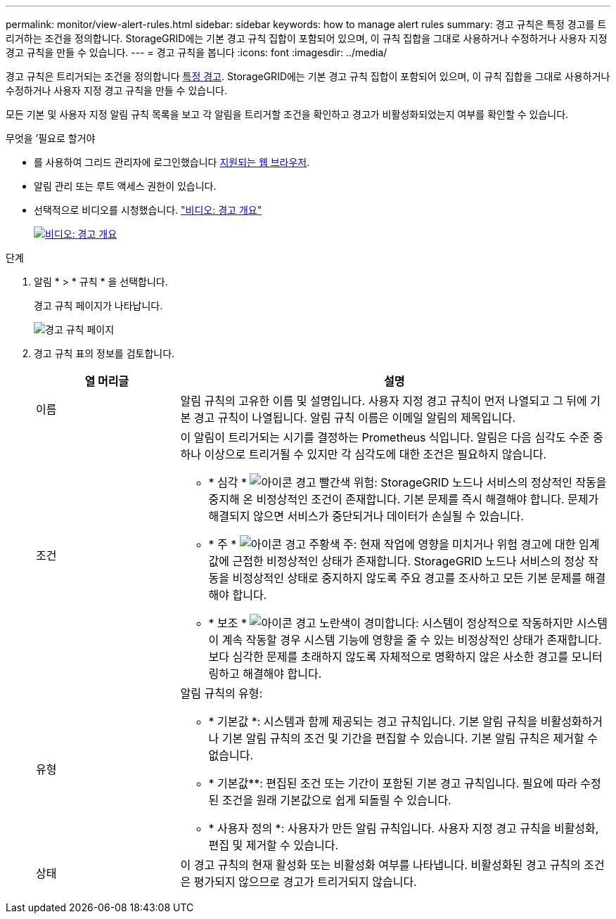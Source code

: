 ---
permalink: monitor/view-alert-rules.html 
sidebar: sidebar 
keywords: how to manage alert rules 
summary: 경고 규칙은 특정 경고를 트리거하는 조건을 정의합니다. StorageGRID에는 기본 경고 규칙 집합이 포함되어 있으며, 이 규칙 집합을 그대로 사용하거나 수정하거나 사용자 지정 경고 규칙을 만들 수 있습니다. 
---
= 경고 규칙을 봅니다
:icons: font
:imagesdir: ../media/


[role="lead"]
경고 규칙은 트리거되는 조건을 정의합니다 xref:alerts-reference.adoc[특정 경고]. StorageGRID에는 기본 경고 규칙 집합이 포함되어 있으며, 이 규칙 집합을 그대로 사용하거나 수정하거나 사용자 지정 경고 규칙을 만들 수 있습니다.

모든 기본 및 사용자 지정 알림 규칙 목록을 보고 각 알림을 트리거할 조건을 확인하고 경고가 비활성화되었는지 여부를 확인할 수 있습니다.

.무엇을 &#8217;필요로 할거야
* 를 사용하여 그리드 관리자에 로그인했습니다 xref:../admin/web-browser-requirements.adoc[지원되는 웹 브라우저].
* 알림 관리 또는 루트 액세스 권한이 있습니다.
* 선택적으로 비디오를 시청했습니다. https://netapp.hosted.panopto.com/Panopto/Pages/Viewer.aspx?id=2680a74f-070c-41c2-bcd3-acc5013c9cdd["비디오: 경고 개요"^]
+
[link=https://netapp.hosted.panopto.com/Panopto/Pages/Viewer.aspx?id=2680a74f-070c-41c2-bcd3-acc5013c9cdd]
image::../media/video-screenshot-alert-overview.png[비디오: 경고 개요]



.단계
. 알림 * > * 규칙 * 을 선택합니다.
+
경고 규칙 페이지가 나타납니다.

+
image::../media/alert_rules_page.png[경고 규칙 페이지]

. 경고 규칙 표의 정보를 검토합니다.
+
[cols="1a,3a"]
|===
| 열 머리글 | 설명 


 a| 
이름
 a| 
알림 규칙의 고유한 이름 및 설명입니다. 사용자 지정 경고 규칙이 먼저 나열되고 그 뒤에 기본 경고 규칙이 나열됩니다. 알림 규칙 이름은 이메일 알림의 제목입니다.



 a| 
조건
 a| 
이 알림이 트리거되는 시기를 결정하는 Prometheus 식입니다. 알림은 다음 심각도 수준 중 하나 이상으로 트리거될 수 있지만 각 심각도에 대한 조건은 필요하지 않습니다.

** * 심각 * image:../media/icon_alert_red_critical.png["아이콘 경고 빨간색 위험"]: StorageGRID 노드나 서비스의 정상적인 작동을 중지해 온 비정상적인 조건이 존재합니다. 기본 문제를 즉시 해결해야 합니다. 문제가 해결되지 않으면 서비스가 중단되거나 데이터가 손실될 수 있습니다.
** * 주 * image:../media/icon_alert_orange_major.png["아이콘 경고 주황색 주"]: 현재 작업에 영향을 미치거나 위험 경고에 대한 임계값에 근접한 비정상적인 상태가 존재합니다. StorageGRID 노드나 서비스의 정상 작동을 비정상적인 상태로 중지하지 않도록 주요 경고를 조사하고 모든 기본 문제를 해결해야 합니다.
** * 보조 * image:../media/icon_alert_yellow_minor.png["아이콘 경고 노란색이 경미합니다"]: 시스템이 정상적으로 작동하지만 시스템이 계속 작동할 경우 시스템 기능에 영향을 줄 수 있는 비정상적인 상태가 존재합니다. 보다 심각한 문제를 초래하지 않도록 자체적으로 명확하지 않은 사소한 경고를 모니터링하고 해결해야 합니다.




 a| 
유형
 a| 
알림 규칙의 유형:

** * 기본값 *: 시스템과 함께 제공되는 경고 규칙입니다. 기본 알림 규칙을 비활성화하거나 기본 알림 규칙의 조건 및 기간을 편집할 수 있습니다. 기본 알림 규칙은 제거할 수 없습니다.
** * 기본값**: 편집된 조건 또는 기간이 포함된 기본 경고 규칙입니다. 필요에 따라 수정된 조건을 원래 기본값으로 쉽게 되돌릴 수 있습니다.
** * 사용자 정의 *: 사용자가 만든 알림 규칙입니다. 사용자 지정 경고 규칙을 비활성화, 편집 및 제거할 수 있습니다.




 a| 
상태
 a| 
이 경고 규칙의 현재 활성화 또는 비활성화 여부를 나타냅니다. 비활성화된 경고 규칙의 조건은 평가되지 않으므로 경고가 트리거되지 않습니다.

|===

